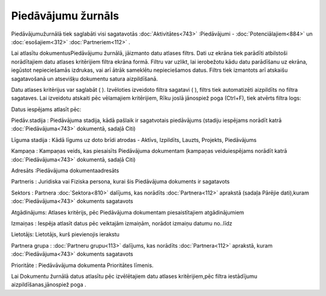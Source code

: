 .. 879 Piedāvājumu žurnāls*********************** 


Piedāvājumužurnālā tiek saglabāti visi sagatavotās
:doc:`Aktivitātes<743>` :Piedāvājumi - :doc:`Potenciālajiem<884>` un
:doc:`esošajiem<312>` :doc:`Partneriem<112>` .



Lai atlasītu dokumentusPiedāvājumu žurnālā, jāizmanto datu atlases
filtrs. Dati uz ekrāna tiek parādīti atbilstoši norādītajiem datu
atlases kritērijiem filtra ekrāna formā. Filtru var uzlikt, lai
ierobežotu kādu datu parādīšanu uz ekrāna, iegūstot nepieciešamās
izdrukas, vai arī ātrāk sameklētu nepieciešamos datus. Filtrs tiek
izmantots arī atskaišu sagatavošanā un atsevišķu dokumentu satura
aizpildīšanā.

Datu atlases kritērijus var saglabāt ( |images_ozols/24938.png| ).
Izvēloties izveidoto filtra sagatavi ( |images_ozols/24943.png| ),
filtrs tiek automatizēti aizpildīts no filtra sagataves. Lai izveidotu
atskaiti pēc vēlamajiem kritērijiem, Rīku joslā jānospiež poga
|images_ozols/24535.gif| (Ctrl+F), tiek atvērts filtra logs:



|images_ozols/25945.png|



Datus iespējams atlasīt pēc:



Piedāv.stadija : Piedāvājuma stadija, kādā pašlaik ir sagatvotais
piedāvājums (stadiju iespējams norādīt katrā :doc:`Piedāvājuma<743>`
dokumentā, sadaļā Citi)

Līguma stadija : Kādā līgums uz doto brīdi atrodas - Aktīvs,
Izpildīts, Lauzts, Projekts, Piedāvājums

Kampaņa : Kampaņas veids, kas piesaisīts Piedāvājuma dokumentam
(kampaņas veiduiespējams norādīt katrā :doc:`Piedāvājuma<743>`
dokumentā, sadaļā Citi)

Adresāts :Piedāvājuma dokumentaadresāts

Partneris : Juridiska vai Fiziska persona, kurai šis Piedāvājuma
dokuments ir sagatavots

Sektors : Partnera :doc:`Sektora<810>` dalījums, kas norādīts
:doc:`Partnera<112>` aprakstā (sadaļa Pārējie dati),kuram
:doc:`Piedāvājuma<743>` dokuments sagatavots

Atgādinājums: Atlases kritērijs, pēc Piedāvājuma dokumentam
piesaistītajiem atgādinājumiem

Izmaiņas : Iespēja atlasīt datus pēc veiktajām izmaiņām, norādot
izmaiņu datumu no..līdz

Lietotājs: Lietotājs, kurš pievienojis ierakstu

Partnera grupa : :doc:`Partneru grupu<113>` dalījums, kas norādīts
:doc:`Partnera<112>` aprakstā, kuram :doc:`Piedāvājuma<743>` dokuments
sagatavots

Prioritāte : Piedāvāvājuma dokumenta Prioritātes līmenis.



Lai Dokumentu žurnālā datus atlasītu pēc izvēlētajiem datu atlases
kritērijiem,pēc filtra iestādījumu aizpildīšanas,jānospiež poga
|images_ozols/25944.png| .

.. |images_ozols/24938.png| image:: images_ozols/24938.png
       :scale: 100%

.. |images_ozols/24943.png| image:: images_ozols/24943.png
       :scale: 100%

.. |images_ozols/24535.gif| image:: images_ozols/24535.gif
       :scale: 100%

.. |images_ozols/25945.png| image:: images_ozols/25945.png
       :scale: 100%

.. |images_ozols/25944.png| image:: images_ozols/25944.png
       :scale: 100%

 